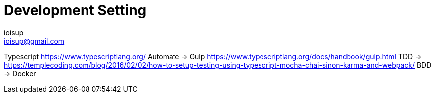 = Development Setting
ioisup <ioisup@gmail.com>
:published_at: 2017-03-15
:hp-tags: Typescript, TDD, Docker, Gulp


Typescript https://www.typescriptlang.org/
Automate -> Gulp https://www.typescriptlang.org/docs/handbook/gulp.html
TDD -> https://templecoding.com/blog/2016/02/02/how-to-setup-testing-using-typescript-mocha-chai-sinon-karma-and-webpack/
BDD -> 
Docker

